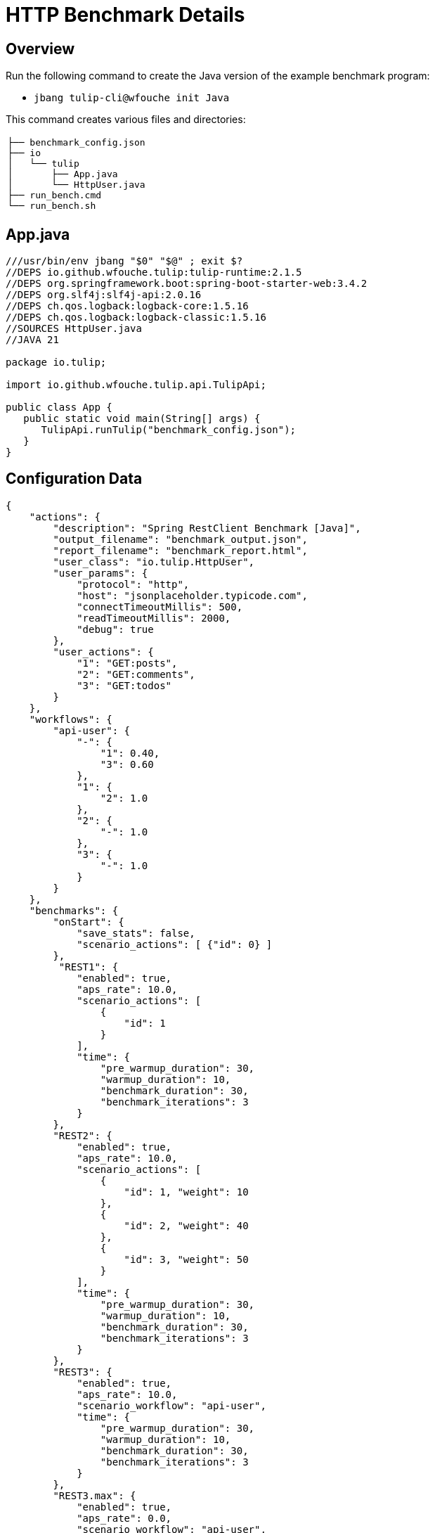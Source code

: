 = HTTP Benchmark Details

== Overview

Run the following command to create the Java version of the example benchmark program:

* `jbang tulip-cli@wfouche init Java`

This command creates various files and directories:

[cols="1a"]
|===
|
----
├── benchmark_config.json
├── io
│   └── tulip
│       ├── App.java
│       └── HttpUser.java
├── run_bench.cmd
└── run_bench.sh
----
|===

== App.java

[source,java]
----
///usr/bin/env jbang "$0" "$@" ; exit $?
//DEPS io.github.wfouche.tulip:tulip-runtime:2.1.5
//DEPS org.springframework.boot:spring-boot-starter-web:3.4.2
//DEPS org.slf4j:slf4j-api:2.0.16
//DEPS ch.qos.logback:logback-core:1.5.16
//DEPS ch.qos.logback:logback-classic:1.5.16
//SOURCES HttpUser.java
//JAVA 21

package io.tulip;

import io.github.wfouche.tulip.api.TulipApi;

public class App {
   public static void main(String[] args) {
      TulipApi.runTulip("benchmark_config.json");
   }
}
----

== Configuration Data

[source,json]
----
{
    "actions": {
        "description": "Spring RestClient Benchmark [Java]",
        "output_filename": "benchmark_output.json",
        "report_filename": "benchmark_report.html",
        "user_class": "io.tulip.HttpUser",
        "user_params": {
            "protocol": "http",
            "host": "jsonplaceholder.typicode.com",
            "connectTimeoutMillis": 500,
            "readTimeoutMillis": 2000,
            "debug": true
        },
        "user_actions": {
            "1": "GET:posts",
            "2": "GET:comments",
            "3": "GET:todos"
        }
    },
    "workflows": {
        "api-user": {
            "-": {
                "1": 0.40,
                "3": 0.60
            },
            "1": {
                "2": 1.0
            },
            "2": {
                "-": 1.0
            },
            "3": {
                "-": 1.0
            }
        }
    },
    "benchmarks": {
        "onStart": {
            "save_stats": false,
            "scenario_actions": [ {"id": 0} ]
        },
         "REST1": {
            "enabled": true,
            "aps_rate": 10.0,
            "scenario_actions": [
                {
                    "id": 1
                }
            ],
            "time": {
                "pre_warmup_duration": 30,
                "warmup_duration": 10,
                "benchmark_duration": 30,
                "benchmark_iterations": 3
            }
        },
        "REST2": {
            "enabled": true,
            "aps_rate": 10.0,
            "scenario_actions": [
                {
                    "id": 1, "weight": 10
                },
                {
                    "id": 2, "weight": 40
                },
                {
                    "id": 3, "weight": 50
                }
            ],
            "time": {
                "pre_warmup_duration": 30,
                "warmup_duration": 10,
                "benchmark_duration": 30,
                "benchmark_iterations": 3
            }
        },
        "REST3": {
            "enabled": true,
            "aps_rate": 10.0,
            "scenario_workflow": "api-user",
            "time": {
                "pre_warmup_duration": 30,
                "warmup_duration": 10,
                "benchmark_duration": 30,
                "benchmark_iterations": 3
            }
        },
        "REST3.max": {
            "enabled": true,
            "aps_rate": 0.0,
            "scenario_workflow": "api-user",
            "time": {
                "pre_warmup_duration": 30,
                "warmup_duration": 10,
                "benchmark_duration": 30,
                "benchmark_iterations": 3
            }
        },
        "onStop": {
            "save_stats": false,
            "scenario_actions": [ {"id": 100} ]
        }
    },
    "contexts": {
        "Context-1": {
            "enabled": true,
            "num_users": 128,
            "num_threads": 8
        }
    }
}
----

== HttpUser.java

[source,java]
----
package io.tulip;

import io.github.wfouche.tulip.api.*;
import java.util.concurrent.ThreadLocalRandom;
import org.springframework.web.client.RestClient;
import org.springframework.web.client.RestClientException;
import org.springframework.http.client.SimpleClientHttpRequestFactory;
import org.slf4j.Logger;
import org.slf4j.LoggerFactory;

public class HttpUser extends TulipUser {

    public HttpUser(int userId, int threadId) {
        super(userId, threadId);
    }

    public boolean onStart() {
        // Initialize the shared RestClient object only once
        if (getUserId() == 0) {
            logger.info("Java");
            logger.info("Initializing static data");
            var connectTimeout = Integer.valueOf(
              getUserParamValue("connectTimeoutMillis"));
            var readTimeout = Integer.valueOf(
              getUserParamValue("readTimeoutMillis"));
            var factory = new SimpleClientHttpRequestFactory();
            factory.setConnectTimeout(connectTimeout);
            factory.setReadTimeout(readTimeout);
            var url = getUserParamValue("protocol")
                + "://" + getUserParamValue("host");
            restClient = RestClient.builder()
                .requestFactory(factory)
                .baseUrl(url)
                .build();
            debug = Boolean.valueOf(getUserParamValue("debug"));
            logger.info("debug = " + debug);
            if (debug) {
                logger.info(url);
            }
        }
        return true;
    }

    // Action 1: GET /posts/{id}
    public boolean action1() {
        boolean rc;
        try {
            int id = ThreadLocalRandom.current().nextInt(100)+1;
            String rsp = restClient.get()
              .uri("/posts/{id}", id)
              .retrieve()
              .body(String.class);
            rc = (rsp != null && rsp.length() > 2);
        } catch (RestClientException e) {
           rc = false;
        }
        return rc;
    }

    // Action 2: GET /comments/{id}
    public boolean action2() {
        boolean rc;
        try {
            int id = ThreadLocalRandom.current().nextInt(500)+1;
            String rsp = restClient.get()
                .uri("/comments/{id}", id)
                .retrieve()
                .body(String.class);
            rc = (rsp != null && rsp.length() > 2);
        } catch (RestClientException e) {
            rc = false;
        }
        return rc;
    }

    // Action 3: GET /todos/{id}
    public boolean action3() {
        boolean rc;
        try {
            int id = ThreadLocalRandom.current().nextInt(200)+1;
            String rsp = restClient.get()
                .uri("/todos/{id}", id)
                .retrieve()
                .body(String.class);
            rc = (rsp != null && rsp.length() > 2);
        } catch (RestClientException e) {
            rc = false;
        }
        return rc;
    }

    public boolean onStop() {
        return true;
    }

    // RestClient object
    private static RestClient restClient;

    // Debug flag
    private static boolean debug = false;

    /// Logger
    private static final Logger logger = LoggerFactory.getLogger(HttpUser.class);

}
----

== run_bench

.run_bench.sh
[source,bash]
----
#!/bin/bash
rm -f benchmark_report.html
export JBANG_JAVA_OPTIONS="-server -Xms2g -Xmx2g -XX:+UseZGC -XX:+ZGenerational"
jbang run io/tulip/App.java
echo ""
#w3m -dump -cols 205 benchmark_report.html
lynx -dump -width 205 benchmark_report.html
#jbang run asciidoc@wfouche benchmark_config.adoc
#jbang export fatjar io/tulip/App.java
----

.run_bench.cmd
[source,bash]
----
if exist benchmark_report.html del benchmark_report.html
set JBANG_JAVA_OPTIONS=-server -Xms2g -Xmx2g -XX:+UseZGC -XX:+ZGenerational
call jbang run io\tulip\App.java
@echo off
echo.
REM w3m.exe -dump -cols 205 benchmark_report.html
REM lynx.exe -dump -width 205 benchmark_report.html
start benchmark_report.html
REM jbang run asciidoc@wfouche benchmark_config.adoc
REM start benchmark_config.html
REM jbang export fatjar io\tulip\App.java
----

== Configuration Report

Description::
Spring RestClient Benchmark [Java]

Filename::
benchmark_config.json

=== Actions

[%header,cols="1a,2a"]
|===
| id | value
| *description*
| Spring RestClient Benchmark [Java]
| *output_filename*
| benchmark_output.json
| *report_filename*
| benchmark_report.html
| *user_class*
| io.tulip.HttpUser
| *user_params*
|
[%header,cols="1a,2a"]
!===
! id ! value
! *protocol* ! http
! *host* ! jsonplaceholder.typicode.com
! *connectTimeoutMillis* ! 500
! *readTimeoutMillis* ! 2000
! *debug* ! True
!===
| *user_actions*
|
[%header,cols="1a,2a"]
!===
! id ! value
! *1* ! GET:posts
! *2* ! GET:comments
! *3* ! GET:todos
!===
|===

=== Workflows

[[api-user]]
=== api-user

[%header,cols="1a,1a"]
|===
| Workflow Diagram | Specification
|[plantuml,wfd0,svg]
----
@startuml
state "-" as A0
state "Action 1" as A1
A1: <GET:posts>

state "Action 2" as A2
A2: <GET:comments>

state "Action 3" as A3
A3: <GET:todos>

A0 --> A1: 0.400
A0 --> A3: 0.600
A1 --> A2: 1.000
A2 --> A0: 1.000
A3 --> A0: 1.000
@enduml
----
|
[source,json]
----
{
    "-": {
        "1": 0.4,
        "3": 0.6
    },
    "1": {
        "2": 1.0
    },
    "2": {
        "-": 1.0
    },
    "3": {
        "-": 1.0
    }
}
----
|===

=== Benchmarks

==== REST1

[%header,cols="1a,2a"]
|===
| id | value
| *enabled* | True
| *aps_rate* | 10.0
| *worker_thread_queue_size* | 0
| *scenario_actions*
|
[%header,cols="1a,2a"]
!===
! id ! weight
! 1
! -
!===
| *time*
|
[%noheader,cols="2a,1a"]
!===
! *pre_warmup_duration*
! 30 seconds
! *warmup_duration*
! 10 seconds
! *benchmark_duration*
! 30 seconds
! *benchmark_iterations*
! 3 seconds
!===
|===

==== REST2

[%header,cols="1a,2a"]
|===
| id | value
| *enabled* | True
| *aps_rate* | 10.0
| *worker_thread_queue_size* | 0
| *scenario_actions*
|
[%header,cols="1a,2a"]
!===
! id ! weight
! 1
! 10
! 2
! 40
! 3
! 50
!===
| *time*
|
[%noheader,cols="2a,1a"]
!===
! *pre_warmup_duration*
! 30 seconds
! *warmup_duration*
! 10 seconds
! *benchmark_duration*
! 30 seconds
! *benchmark_iterations*
! 3 seconds
!===
|===

==== REST3

[%header,cols="1a,2a"]
|===
| id | value
| *enabled* | True
| *aps_rate* | 10.0
| *worker_thread_queue_size* | 0
| *scenario_workflow* | <<api-user>>
| *time*
|
[%noheader,cols="2a,1a"]
!===
! *pre_warmup_duration*
! 30 seconds
! *warmup_duration*
! 10 seconds
! *benchmark_duration*
! 30 seconds
! *benchmark_iterations*
! 3 seconds
!===
|===

==== REST3.max

[%header,cols="1a,2a"]
|===
| id | value
| *enabled* | True
| *aps_rate* | 0.0
| *worker_thread_queue_size* | 0
| *scenario_workflow* | <<api-user>>
| *time*
|
[%noheader,cols="2a,1a"]
!===
! *pre_warmup_duration*
! 30 seconds
! *warmup_duration*
! 10 seconds
! *benchmark_duration*
! 30 seconds
! *benchmark_iterations*
! 3 seconds
!===
|===


=== Contexts

==== Context-1

[%header,cols="1a,2a"]
|===
| id | value
| *num_users*   | 128
| *num_threads* | 8
| *enabled* | True
|===

